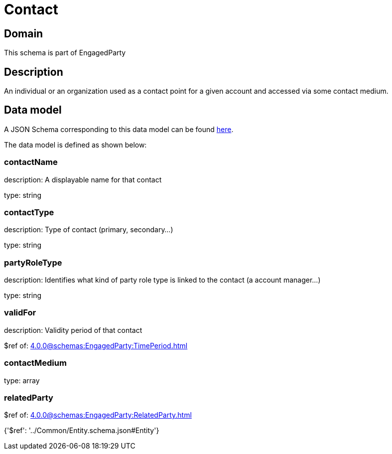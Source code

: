 = Contact

[#domain]
== Domain

This schema is part of EngagedParty

[#description]
== Description

An individual or an organization used as a contact point for a given account and accessed via some contact medium.


[#data_model]
== Data model

A JSON Schema corresponding to this data model can be found https://tmforum.org[here].

The data model is defined as shown below:


=== contactName
description: A displayable name for that contact

type: string


=== contactType
description: Type of contact (primary, secondary...)

type: string


=== partyRoleType
description: Identifies what kind of party role type is linked to the contact (a account manager...)

type: string


=== validFor
description: Validity period of that contact

$ref of: xref:4.0.0@schemas:EngagedParty:TimePeriod.adoc[]


=== contactMedium
type: array


=== relatedParty
$ref of: xref:4.0.0@schemas:EngagedParty:RelatedParty.adoc[]


{&#x27;$ref&#x27;: &#x27;../Common/Entity.schema.json#Entity&#x27;}